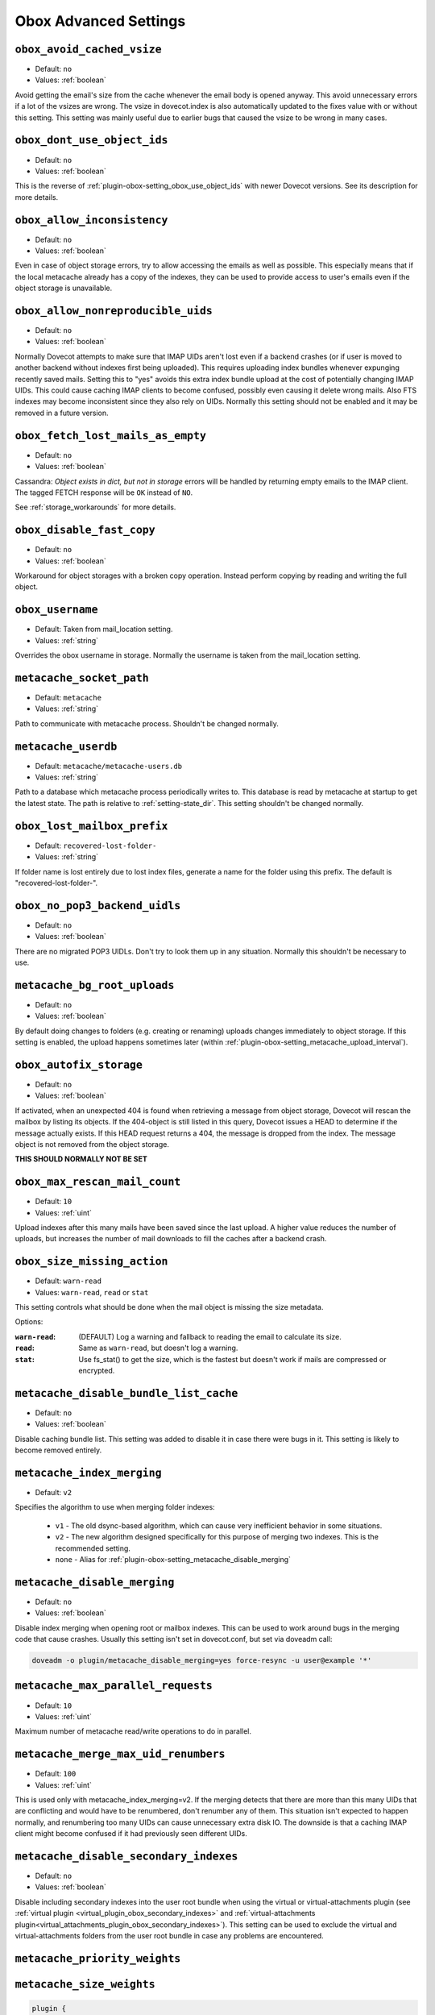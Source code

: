 .. _obox_settings_advanced:

======================
Obox Advanced Settings
======================

.. _plugin-obox-setting_obox_avoid_cached_vsize:

``obox_avoid_cached_vsize``
----------------------------

- Default: ``no``
- Values: :ref:`boolean`

Avoid getting the email's size from the cache whenever the email body is
opened anyway. This avoid unnecessary errors if a lot of the vsizes are wrong.
The vsize in dovecot.index is also automatically updated to the fixes value
with or without this setting. This setting was mainly useful due to earlier
bugs that caused the vsize to be wrong in many cases.


.. _plugin-obox-setting_obox_dont_use_object_ids:

``obox_dont_use_object_ids``
----------------------------

- Default: ``no``
- Values: :ref:`boolean`

.. versionadded:: v2.3.0

This is the reverse of :ref:`plugin-obox-setting_obox_use_object_ids` with
newer Dovecot versions. See its description for more details.

.. _plugin-obox-setting_obox_allow_inconsistency:

``obox_allow_inconsistency``
----------------------------

- Default: ``no``
- Values: :ref:`boolean`

Even in case of object storage errors, try to allow accessing the emails as well as possible. This especially means that if the local metacache already has a copy of the indexes, they can be used to provide access to user's emails even if the object storage is unavailable.


.. _plugin-obox-setting_obox_allow_nonreproducible_uids:

``obox_allow_nonreproducible_uids``
-----------------------------------

- Default: ``no``
- Values: :ref:`boolean`


.. versionadded:: v2.3.6

Normally Dovecot attempts to make sure that IMAP UIDs aren't lost even if
a backend crashes (or if user is moved to another backend without indexes first
being uploaded). This requires uploading index bundles whenever expunging
recently saved mails. Setting this to "yes" avoids this extra index bundle
upload at the cost of potentially changing IMAP UIDs. This could cause caching
IMAP clients to become confused, possibly even causing it delete wrong mails.
Also FTS indexes may become inconsistent since they also rely on UIDs.
Normally this setting should not be enabled and it may be removed in a future version.


.. _plugin-obox-setting_obox_fetch_lost_mails_as_empty:

``obox_fetch_lost_mails_as_empty``
----------------------------------

- Default: ``no``
- Values: :ref:`boolean`

Cassandra: `Object exists in dict, but not in storage` errors will be handled
by returning empty emails to the IMAP client. The tagged FETCH response will
be ``OK`` instead of ``NO``.

See :ref:`storage_workarounds` for more details.

.. _plugin-obox-setting_obox_disable_fast_copy:

``obox_disable_fast_copy``
--------------------------

- Default: ``no``
- Values: :ref:`boolean`

Workaround for object storages with a broken copy operation. Instead perform copying by reading and writing the full object.


.. _plugin-obox-setting_obox_username:

``obox_username``
-----------------

- Default: Taken from mail_location setting.
- Values: :ref:`string`

Overrides the obox username in storage. Normally the username is taken from the mail_location setting.


.. _plugin-obox-setting_metacache_socket_path:

``metacache_socket_path``
-------------------------

- Default: ``metacache``
- Values: :ref:`string`

Path to communicate with metacache process. Shouldn't be changed normally.

.. _plugin-obox-setting_metacache_userdb:

``metacache_userdb``
--------------------

- Default: ``metacache/metacache-users.db``
- Values: :ref:`string`

Path to a database which metacache process periodically writes to.
This database is read by metacache at startup to get the latest state.
The path is relative to :ref:`setting-state_dir`.
This setting shouldn't be changed normally.

.. _plugin-obox-setting_obox_lost_mailbox_prefix:

``obox_lost_mailbox_prefix``
----------------------------

- Default: ``recovered-lost-folder-``
- Values: :ref:`string`

If folder name is lost entirely due to lost index files, generate a name for the folder using this prefix. The default is "recovered-lost-folder-".


.. _plugin-obox-setting_obox_no_pop3_backend_uidls:

``obox_no_pop3_backend_uidls``
------------------------------

- Default: ``no``
- Values: :ref:`boolean`

There are no migrated POP3 UIDLs. Don't try to look them up in any situation. Normally this shouldn't be necessary to use.


.. _plugin-obox-setting_metacache_bg_root_uploads:

``metacache_bg_root_uploads``
-----------------------------

- Default: ``no``
- Values: :ref:`boolean`

By default doing changes to folders (e.g. creating or renaming) uploads changes
immediately to object storage. If this setting is enabled, the upload happens
sometimes later (within :ref:`plugin-obox-setting_metacache_upload_interval`).


.. _plugin-obox-setting_obox_autofix_storage:

``obox_autofix_storage``
------------------------

- Default: ``no``
- Values: :ref:`boolean`

If activated, when an unexpected 404 is found when retrieving a message from
object storage, Dovecot will rescan the mailbox by listing its objects. If
the 404-object is still listed in this query, Dovecot issues a HEAD to
determine if the message actually exists. If this HEAD request returns a 404,
the message is dropped from the index. The message object is not removed from
the object storage.

**THIS SHOULD NORMALLY NOT BE SET**

.. _plugin-obox-setting_obox_max_rescan_mail_count:

``obox_max_rescan_mail_count``
------------------------------

- Default: ``10``
- Values: :ref:`uint`

Upload indexes after this many mails have been saved since the last upload.
A higher value reduces the number of uploads, but increases the number of
mail downloads to fill the caches after a backend crash.

.. _plugin-obox-setting_obox_size_missing_action:

``obox_size_missing_action``
----------------------------

- Default: ``warn-read``
- Values: ``warn-read``, ``read`` or ``stat``

This setting controls what should be done when the mail object is missing the
size metadata.

Options:

:``warn-read``: (DEFAULT) Log a warning and fallback to reading the email to
                calculate its size.
:``read``: Same as ``warn-read``, but doesn't log a warning.
:``stat``: Use fs_stat() to get the size, which is the fastest but doesn't
           work if mails are compressed or encrypted.


.. _plugin-obox-setting_metacache_disable_bundle_list_cache:

``metacache_disable_bundle_list_cache``
---------------------------------------

- Default: ``no``
- Values: :ref:`boolean`

Disable caching bundle list. This setting was added to disable it in case there
were bugs in it. This setting is likely to become removed entirely.


.. _plugin-obox-setting_metacache_index_merging:

``metacache_index_merging``
---------------------------

.. versionadded:: v2.3.6

- Default: ``v2``

  .. versionchanged:: v2.3.16 Changed default from v1 to v2

Specifies the algorithm to use when merging folder indexes:

 * ``v1`` - The old dsync-based algorithm, which can cause very inefficient
   behavior in some situations.
 * ``v2`` - The new algorithm designed specifically for this purpose of merging
   two indexes. This is the recommended setting.
 * ``none`` - Alias for :ref:`plugin-obox-setting_metacache_disable_merging`


.. _plugin-obox-setting_metacache_disable_merging:

``metacache_disable_merging``
-----------------------------

- Default: ``no``
- Values: :ref:`boolean`

Disable index merging when opening root or mailbox indexes. This can be used
to work around bugs in the merging code that cause crashes. Usually this
setting isn't set in dovecot.conf, but set via doveadm call:

.. code-block:: none

    doveadm -o plugin/metacache_disable_merging=yes force-resync -u user@example '*'


.. _plugin-obox-setting_metacache_max_parallel_requests:

``metacache_max_parallel_requests``
-----------------------------------

- Default: ``10``
- Values: :ref:`uint`

Maximum number of metacache read/write operations to do in parallel.


.. _plugin-obox-setting_metacache_merge_max_uid_renumbers:

``metacache_merge_max_uid_renumbers``
-------------------------------------

- Default: ``100``
- Values: :ref:`uint`

This is used only with metacache_index_merging=v2. If the merging detects that
there are more than this many UIDs that are conflicting and would have to be
renumbered, don't renumber any of them. This situation isn't expected to happen
normally, and renumbering too many UIDs can cause unnecessary extra disk IO.
The downside is that a caching IMAP client might become confused if it had
previously seen different UIDs.


.. _plugin-obox-setting_metacache_disable_secondary_indexes:

``metacache_disable_secondary_indexes``
---------------------------------------

- Default: ``no``
- Values: :ref:`boolean`

.. versionadded:: v2.3.17

Disable including secondary indexes into the user root bundle when using the
virtual or virtual-attachments plugin (see
:ref:`virtual plugin <virtual_plugin_obox_secondary_indexes>` and
:ref:`virtual-attachments plugin<virtual_attachments_plugin_obox_secondary_indexes>`).
This setting can be used to exclude the virtual and virtual-attachments folders
from the user root bundle in case any problems are encountered.

.. _plugin-obox-setting_metacache_priority_weights:
.. _plugin-obox-setting_metacache_size_weights:

``metacache_priority_weights``
------------------------------

``metacache_size_weights``
------------------------------

.. code-block:: none

   plugin {
     metacache_priority_weights = 10% +1d 10% +1d 50% +1h 100% 0
     metacache_size_weights = 2M +30 1G +120
   }

Whenever metacache notices that ``metacache_max_space`` has been reached, it
needs to delete some older index files to make space for new ones. This is
done by calculating cleanup weights.

The simplest cleanup weight is to just use the user's last access UNIX
timestamp as the weight. The lowest weight gets deleted first.

It's possible to enable using only simple weights by explicitly setting
``metacache_priority_weights`` and ``metacache_size_weights`` to empty
values. However, by default priorities are taken into account when calculating
the weight.

The ``metacache_priority_weights`` setting can be used to fine tune how
metacache adjusts the cleanup weights for different index priorities. There
are 4 major priorities (these are also visible in e.g. ``doveadm metacache
list`` output):

 * 0 = User root indexes (highest priority)
 * 1 = FTS indexes
 * 2 = INBOX and \Junk folder indexes ("special" folders)
 * 3 = Non-special folder indexes (lowest priority)

The ``metacache_priority_weights`` contains ``<percentage> <weight adjustment>``
pairs for each of these priorities. So, for example, the first ``10% +1d``
applies to the user root priority and the last ``100% 0`` applies to other
folders' priority.

The weight calculation is then done by:

 * Initial weight is the user's last access UNIX timestamp
 * ``metacache_priority_weights`` is next looked up for the given priority
   indexes
 * If the total disk space used by the indexes is equal or less than the
   ``<percentage>``, add ``<weight adjustment>`` to weight. So, for example,
   with ``10% +1d`` if the disk space used by index files of this priority
   type take <= 10% of ``metacache_max_space``, increase the weight by
   ``1d = 60*60*24 = 86400``.

  * Because the initial weight is based on UNIX timestamp, the weight
    adjustment is also given as time. This practically means that e.g.
    ``+1d`` typically gives 1 extra day for the index files to exist
    compared to index files that don't have the weight boost.
  * ``<percentage>`` exists so that the weight boost doesn't cause some
    index files to dominate too much. For example, if root indexes' weights
    weren't limited, it could be possible that the system would be full of
    only root indexes and active users' other indexes would be cleaned
    almost immediately.

The ``metacache_size_weights`` setting is used to do final adjustments
depending on the disk space used by this user's indexes of the specific
priority. The setting is in format
``<low size> <low weight adjustment> <max size> <high weight adjustment>``.

The weight adjustment calculation is:

 * If disk space is equal or less than ``<low size>``, increase weight by
   ``(<low size> - <disk space>) * <low weight adjustment> / <low size>``
 * Otherwise, cap the ``<disk space>`` to ``<max size>`` and increase weight
   by ``(<disk space> - <low size>) * <high weight adjustment> / (<max size> - <low size>)``
 * The idea here is to give extra weight boost for

  * Small indexes, because they're small enough that it won't matter if they
    live longer than most, AND
  * Very large indexes, because it's so expensive to keep
    uploading/downloading them in object storage

 * With the default ``2M +30 1G +120`` value the priority adjustments will
   look like:

  * 0 kB: ``+30``
  * 500 kB: ``+23``
  * 1 MB: ``+15``
  * 1,5 MB: ``+8``
  * 2 MB: ``0``
  * 10 MB: ``+1``
  * 50 MB: ``+6``
  * 100 MB: ``+12``
  * 258 MB: ``+30``
  * 500 MB: ``+60``
  * >=1 GB: ``+120``


.. _plugin-obox-storage-settting_obox_copy_between_users:

``obox_copy_between_users``
---------------------------------

.. versionadded:: v2.3.16

If set to yes this setting enables sharing mail objects in storage between
users. If enabled it can reduce the storage usage, for example mails
with multiple recipients will be only stored once. This does not work between
different backends, so deduplication only works for users that live on the same
backend.

.. Note:: When using this setting with fs-dictmap please make sure that:

          1. The :ref:`lazy_expunge_plugin` is also loaded and used as it's
             required for safe functionality of the deduplication.
          2. ``dovecot-dict-cql.conf.ext`` map configuration is up to date with
             the configuration suggestion for v2.3.16. If not, the reference counting
             for lazy expunge cannot function correctly. (Compare to
             ``shared/dictrevmap/$object_id/$object_name`` at :ref:`dictmap_cassandra_objectid`)


.. Warning:: When using this setting together with fs-crypt or mail-crypt mind
             that copying between users or folders with different encryption
             keypairs cannot use deduplication. (:ref:`mail_crypt_plugin`).
